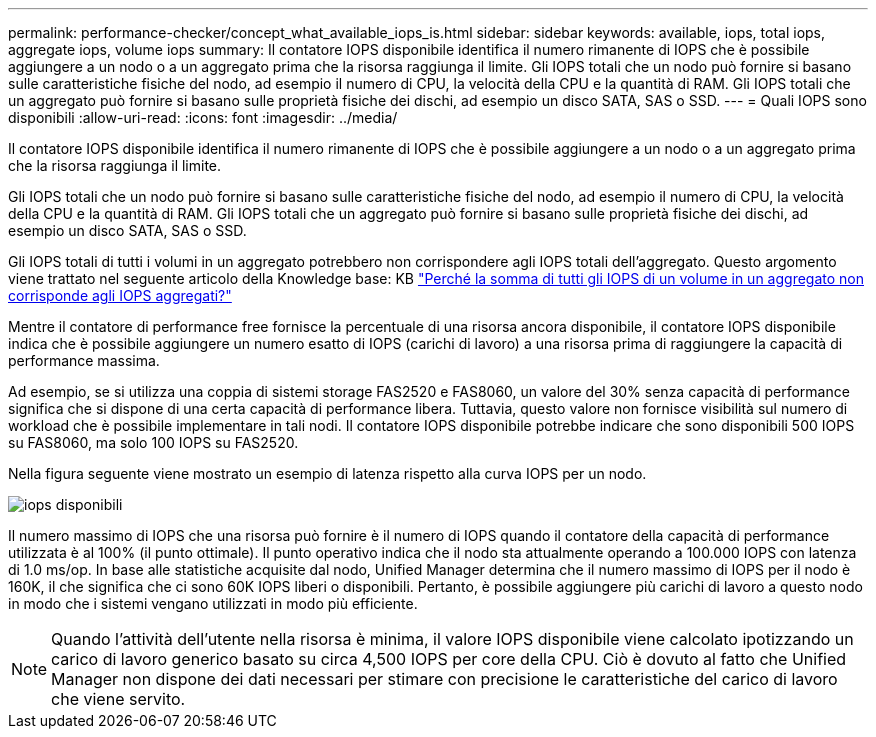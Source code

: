 ---
permalink: performance-checker/concept_what_available_iops_is.html 
sidebar: sidebar 
keywords: available, iops, total iops, aggregate iops, volume iops 
summary: Il contatore IOPS disponibile identifica il numero rimanente di IOPS che è possibile aggiungere a un nodo o a un aggregato prima che la risorsa raggiunga il limite. Gli IOPS totali che un nodo può fornire si basano sulle caratteristiche fisiche del nodo, ad esempio il numero di CPU, la velocità della CPU e la quantità di RAM. Gli IOPS totali che un aggregato può fornire si basano sulle proprietà fisiche dei dischi, ad esempio un disco SATA, SAS o SSD. 
---
= Quali IOPS sono disponibili
:allow-uri-read: 
:icons: font
:imagesdir: ../media/


[role="lead"]
Il contatore IOPS disponibile identifica il numero rimanente di IOPS che è possibile aggiungere a un nodo o a un aggregato prima che la risorsa raggiunga il limite.

Gli IOPS totali che un nodo può fornire si basano sulle caratteristiche fisiche del nodo, ad esempio il numero di CPU, la velocità della CPU e la quantità di RAM. Gli IOPS totali che un aggregato può fornire si basano sulle proprietà fisiche dei dischi, ad esempio un disco SATA, SAS o SSD.

Gli IOPS totali di tutti i volumi in un aggregato potrebbero non corrispondere agli IOPS totali dell'aggregato. Questo argomento viene trattato nel seguente articolo della Knowledge base: KB link:https://kb.netapp.com/Advice_and_Troubleshooting/Data_Infrastructure_Management/Active_IQ_Unified_Manager/Why_does_the_sum_of_all_volume_IOPs_in_an_aggregate_not_match_the_aggregate_IOPs%3F["Perché la somma di tutti gli IOPS di un volume in un aggregato non corrisponde agli IOPS aggregati?"]

Mentre il contatore di performance free fornisce la percentuale di una risorsa ancora disponibile, il contatore IOPS disponibile indica che è possibile aggiungere un numero esatto di IOPS (carichi di lavoro) a una risorsa prima di raggiungere la capacità di performance massima.

Ad esempio, se si utilizza una coppia di sistemi storage FAS2520 e FAS8060, un valore del 30% senza capacità di performance significa che si dispone di una certa capacità di performance libera. Tuttavia, questo valore non fornisce visibilità sul numero di workload che è possibile implementare in tali nodi. Il contatore IOPS disponibile potrebbe indicare che sono disponibili 500 IOPS su FAS8060, ma solo 100 IOPS su FAS2520.

Nella figura seguente viene mostrato un esempio di latenza rispetto alla curva IOPS per un nodo.

image::../media/available_iops.gif[iops disponibili]

Il numero massimo di IOPS che una risorsa può fornire è il numero di IOPS quando il contatore della capacità di performance utilizzata è al 100% (il punto ottimale). Il punto operativo indica che il nodo sta attualmente operando a 100.000 IOPS con latenza di 1.0 ms/op. In base alle statistiche acquisite dal nodo, Unified Manager determina che il numero massimo di IOPS per il nodo è 160K, il che significa che ci sono 60K IOPS liberi o disponibili. Pertanto, è possibile aggiungere più carichi di lavoro a questo nodo in modo che i sistemi vengano utilizzati in modo più efficiente.

[NOTE]
====
Quando l'attività dell'utente nella risorsa è minima, il valore IOPS disponibile viene calcolato ipotizzando un carico di lavoro generico basato su circa 4,500 IOPS per core della CPU. Ciò è dovuto al fatto che Unified Manager non dispone dei dati necessari per stimare con precisione le caratteristiche del carico di lavoro che viene servito.

====